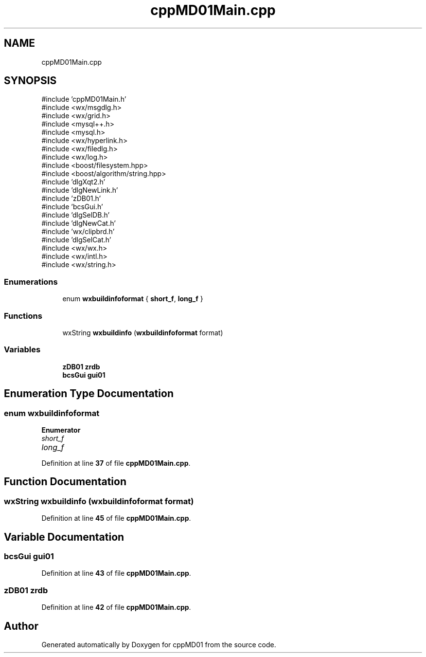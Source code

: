 .TH "cppMD01Main.cpp" 3 "cppMD01" \" -*- nroff -*-
.ad l
.nh
.SH NAME
cppMD01Main.cpp
.SH SYNOPSIS
.br
.PP
\fR#include 'cppMD01Main\&.h'\fP
.br
\fR#include <wx/msgdlg\&.h>\fP
.br
\fR#include <wx/grid\&.h>\fP
.br
\fR#include <mysql++\&.h>\fP
.br
\fR#include <mysql\&.h>\fP
.br
\fR#include <wx/hyperlink\&.h>\fP
.br
\fR#include <wx/filedlg\&.h>\fP
.br
\fR#include <wx/log\&.h>\fP
.br
\fR#include <boost/filesystem\&.hpp>\fP
.br
\fR#include <boost/algorithm/string\&.hpp>\fP
.br
\fR#include 'dlgXqt2\&.h'\fP
.br
\fR#include 'dlgNewLink\&.h'\fP
.br
\fR#include 'zDB01\&.h'\fP
.br
\fR#include 'bcsGui\&.h'\fP
.br
\fR#include 'dlgSelDB\&.h'\fP
.br
\fR#include 'dlgNewCat\&.h'\fP
.br
\fR#include 'wx/clipbrd\&.h'\fP
.br
\fR#include 'dlgSelCat\&.h'\fP
.br
\fR#include <wx/wx\&.h>\fP
.br
\fR#include <wx/intl\&.h>\fP
.br
\fR#include <wx/string\&.h>\fP
.br

.SS "Enumerations"

.in +1c
.ti -1c
.RI "enum \fBwxbuildinfoformat\fP { \fBshort_f\fP, \fBlong_f\fP }"
.br
.in -1c
.SS "Functions"

.in +1c
.ti -1c
.RI "wxString \fBwxbuildinfo\fP (\fBwxbuildinfoformat\fP format)"
.br
.in -1c
.SS "Variables"

.in +1c
.ti -1c
.RI "\fBzDB01\fP \fBzrdb\fP"
.br
.ti -1c
.RI "\fBbcsGui\fP \fBgui01\fP"
.br
.in -1c
.SH "Enumeration Type Documentation"
.PP 
.SS "enum \fBwxbuildinfoformat\fP"

.PP
\fBEnumerator\fP
.in +1c
.TP
\fB\fIshort_f \fP\fP
.TP
\fB\fIlong_f \fP\fP
.PP
Definition at line \fB37\fP of file \fBcppMD01Main\&.cpp\fP\&.
.SH "Function Documentation"
.PP 
.SS "wxString wxbuildinfo (\fBwxbuildinfoformat\fP format)"

.PP
Definition at line \fB45\fP of file \fBcppMD01Main\&.cpp\fP\&.
.SH "Variable Documentation"
.PP 
.SS "\fBbcsGui\fP gui01"

.PP
Definition at line \fB43\fP of file \fBcppMD01Main\&.cpp\fP\&.
.SS "\fBzDB01\fP zrdb"

.PP
Definition at line \fB42\fP of file \fBcppMD01Main\&.cpp\fP\&.
.SH "Author"
.PP 
Generated automatically by Doxygen for cppMD01 from the source code\&.
